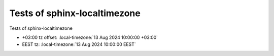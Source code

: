 .. Test documentation master file, created by
   sphinx-quickstart on Tue Aug 13 23:27:54 2024.
   You can adapt this file completely to your liking, but it should at least
   contain the root `toctree` directive.

Tests of sphinx-localtimezone
=============================

Tests of sphinx-localtimezone

* +03:00 tz offset: :local-timezone:`13 Aug 2024 10:00:00 +03:00`
* EEST tz: :local-timezone:`13 Aug 2024 10:00:00 EEST`
